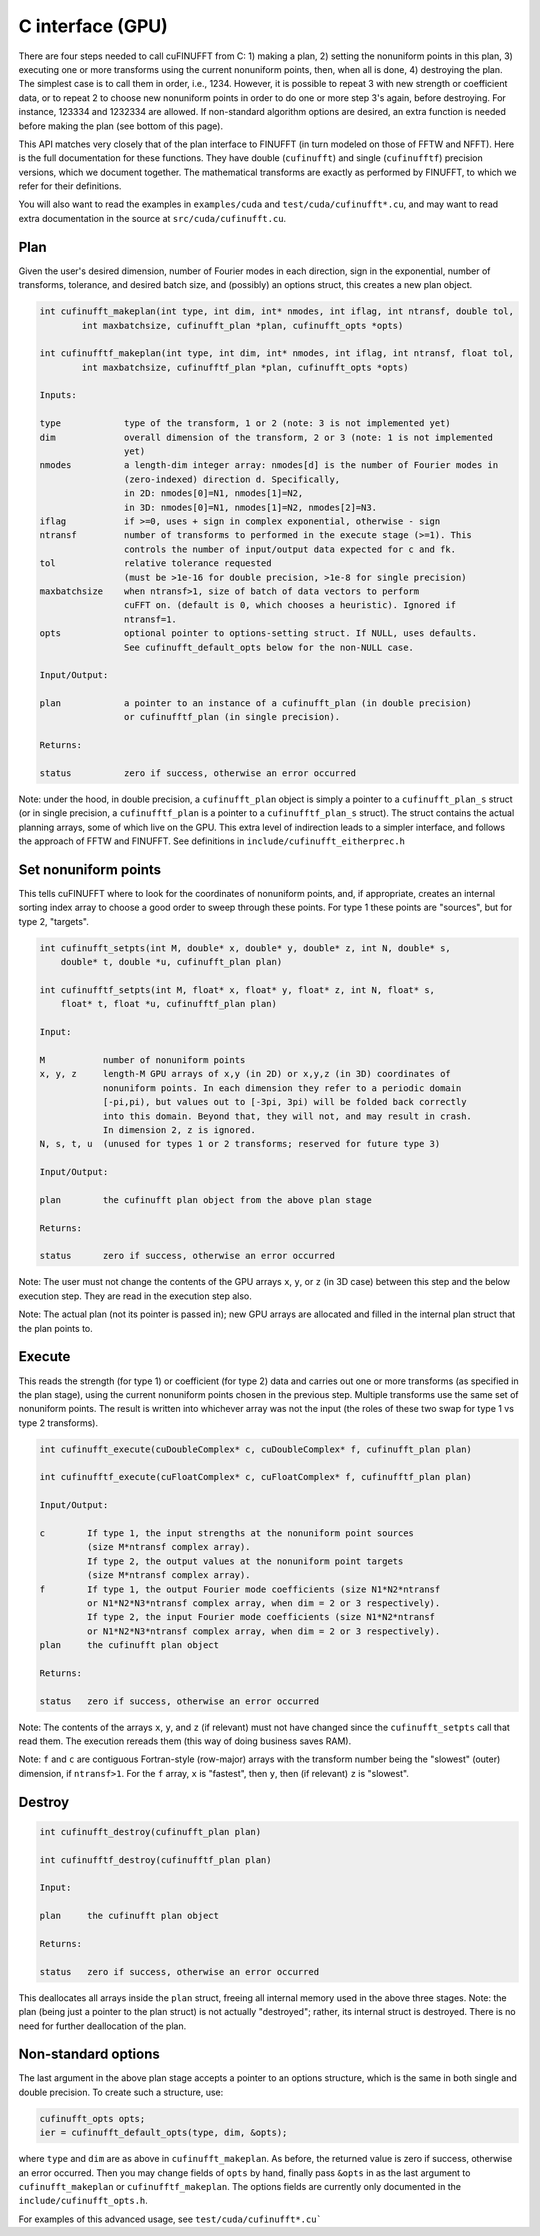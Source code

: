 C interface (GPU)
=================

There are four steps needed to call cuFINUFFT from C: 1) making a plan, 2) setting the nonuniform points in this plan, 3) executing one or more transforms using the current nonuniform points, then, when all is done, 4) destroying the plan.
The simplest case is to call them in order, i.e., 1234.
However, it is possible to repeat 3 with new strength or coefficient data, or to repeat 2 to choose new nonuniform points in order to do one or more step 3's again, before destroying.
For instance, 123334 and 1232334 are allowed.
If non-standard algorithm options are desired, an extra function is needed before making the plan (see bottom of this page).

This API matches very closely that of the plan interface to FINUFFT (in turn modeled on those of FFTW and NFFT).
Here is the full documentation for these functions.
They have double (``cufinufft``) and single (``cufinufftf``) precision versions, which we document together.
The mathematical transforms are exactly as performed by FINUFFT, to which we refer for their definitions.

You will also want to read the examples in ``examples/cuda`` and ``test/cuda/cufinufft*.cu``, and may want to read extra documentation in the source at ``src/cuda/cufinufft.cu``.


Plan
----

Given the user's desired dimension, number of Fourier modes in each direction, sign in the exponential, number of transforms, tolerance, and desired batch size, and (possibly) an options struct, this creates a new plan object.

.. code-block:: c

    int cufinufft_makeplan(int type, int dim, int* nmodes, int iflag, int ntransf, double tol,
            int maxbatchsize, cufinufft_plan *plan, cufinufft_opts *opts)

    int cufinufftf_makeplan(int type, int dim, int* nmodes, int iflag, int ntransf, float tol,
            int maxbatchsize, cufinufftf_plan *plan, cufinufft_opts *opts)

    Inputs:

    type            type of the transform, 1 or 2 (note: 3 is not implemented yet)
    dim             overall dimension of the transform, 2 or 3 (note: 1 is not implemented
                    yet)
    nmodes          a length-dim integer array: nmodes[d] is the number of Fourier modes in
                    (zero-indexed) direction d. Specifically,
                    in 2D: nmodes[0]=N1, nmodes[1]=N2,
                    in 3D: nmodes[0]=N1, nmodes[1]=N2, nmodes[2]=N3.
    iflag           if >=0, uses + sign in complex exponential, otherwise - sign
    ntransf         number of transforms to performed in the execute stage (>=1). This
                    controls the number of input/output data expected for c and fk.
    tol             relative tolerance requested
                    (must be >1e-16 for double precision, >1e-8 for single precision)
    maxbatchsize    when ntransf>1, size of batch of data vectors to perform
                    cuFFT on. (default is 0, which chooses a heuristic). Ignored if
                    ntransf=1.
    opts            optional pointer to options-setting struct. If NULL, uses defaults.
                    See cufinufft_default_opts below for the non-NULL case.

    Input/Output:

    plan            a pointer to an instance of a cufinufft_plan (in double precision)
                    or cufinufftf_plan (in single precision).

    Returns:

    status          zero if success, otherwise an error occurred


Note: under the hood, in double precision, a ``cufinufft_plan`` object is simply a pointer to a ``cufinufft_plan_s`` struct (or in single precision, a ``cufinufftf_plan`` is a pointer to a ``cufinufftf_plan_s`` struct).
The struct contains the actual planning arrays, some of which live on the GPU.
This extra level of indirection leads to a simpler interface, and follows the approach of FFTW and FINUFFT.
See definitions in ``include/cufinufft_eitherprec.h``

Set nonuniform points
---------------------

This tells cuFINUFFT where to look for the coordinates of nonuniform points, and, if appropriate, creates an internal sorting index array to choose a good order to sweep through these points.
For type 1 these points are "sources", but for type 2, "targets".

.. code-block:: c

    int cufinufft_setpts(int M, double* x, double* y, double* z, int N, double* s,
        double* t, double *u, cufinufft_plan plan)

    int cufinufftf_setpts(int M, float* x, float* y, float* z, int N, float* s,
        float* t, float *u, cufinufftf_plan plan)

    Input:

    M           number of nonuniform points
    x, y, z     length-M GPU arrays of x,y (in 2D) or x,y,z (in 3D) coordinates of
                nonuniform points. In each dimension they refer to a periodic domain
                [-pi,pi), but values out to [-3pi, 3pi) will be folded back correctly
                into this domain. Beyond that, they will not, and may result in crash.
                In dimension 2, z is ignored.
    N, s, t, u  (unused for types 1 or 2 transforms; reserved for future type 3)

    Input/Output:

    plan        the cufinufft plan object from the above plan stage

    Returns:

    status      zero if success, otherwise an error occurred

Note: The user must not change the contents of the GPU arrays ``x``, ``y``, or ``z`` (in 3D case) between this step and the below execution step. They are read in the execution step also.

Note: The actual plan (not its pointer is passed in); new GPU arrays are allocated and filled in the internal plan struct that the plan points to.

Execute
-------

This reads the strength (for type 1) or coefficient (for type 2) data and carries out one or more transforms (as specified in the plan stage), using the current nonuniform points chosen in the previous step.
Multiple transforms use the same set of nonuniform points.
The result is written into whichever array was not the input (the roles of these two swap for type 1 vs type 2 transforms).

.. code-block:: c

    int cufinufft_execute(cuDoubleComplex* c, cuDoubleComplex* f, cufinufft_plan plan)

    int cufinufftf_execute(cuFloatComplex* c, cuFloatComplex* f, cufinufftf_plan plan)

    Input/Output:

    c        If type 1, the input strengths at the nonuniform point sources
             (size M*ntransf complex array).
             If type 2, the output values at the nonuniform point targets
             (size M*ntransf complex array).
    f        If type 1, the output Fourier mode coefficients (size N1*N2*ntransf
             or N1*N2*N3*ntransf complex array, when dim = 2 or 3 respectively).
             If type 2, the input Fourier mode coefficients (size N1*N2*ntransf
             or N1*N2*N3*ntransf complex array, when dim = 2 or 3 respectively).
    plan     the cufinufft plan object

    Returns:

    status   zero if success, otherwise an error occurred

Note: The contents of the arrays ``x``, ``y``, and ``z`` (if relevant) must not have changed since the ``cufinufft_setpts`` call that read them.
The execution rereads them (this way of doing business saves RAM).

Note: ``f`` and ``c`` are contiguous Fortran-style (row-major) arrays with the transform number being the "slowest" (outer) dimension, if ``ntransf>1``. For the ``f`` array, ``x`` is "fastest", then ``y``, then (if relevant) ``z`` is "slowest".

Destroy
-------

.. code-block:: c

    int cufinufft_destroy(cufinufft_plan plan)

    int cufinufftf_destroy(cufinufftf_plan plan)

    Input:

    plan     the cufinufft plan object

    Returns:

    status   zero if success, otherwise an error occurred

This deallocates all arrays inside the ``plan`` struct, freeing all internal memory used in the above three stages.
Note: the plan (being just a pointer to the plan struct) is not actually "destroyed"; rather, its internal struct is destroyed.
There is no need for further deallocation of the plan.

Non-standard options
--------------------

The last argument in the above plan stage accepts a pointer to an options structure, which is the same in both single and double precision.
To create such a structure, use:

.. code-block:: c

    cufinufft_opts opts;
    ier = cufinufft_default_opts(type, dim, &opts);

where ``type`` and ``dim`` are as above in ``cufinufft_makeplan``.
As before, the returned value is zero if success, otherwise an error occurred.
Then you may change fields of ``opts`` by hand, finally pass ``&opts`` in as the last argument to ``cufinufft_makeplan`` or ``cufinufftf_makeplan``.
The options fields are currently only documented in the ``include/cufinufft_opts.h``.

For examples of this advanced usage, see ``test/cuda/cufinufft*.cu```
